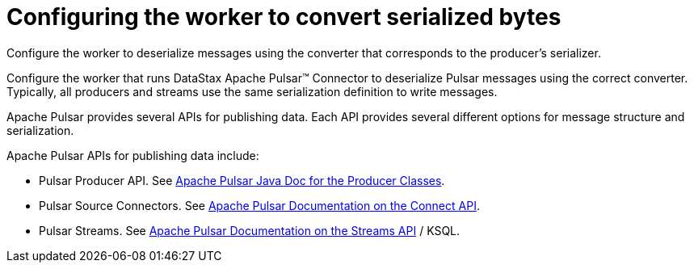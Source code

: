 [#pulsarProducerApis]
= Configuring the worker to convert serialized bytes
:imagesdir: _images

Configure the worker to deserialize messages using the converter that corresponds to the producer's serializer.

Configure the worker that runs DataStax Apache Pulsar™ Connector to deserialize Pulsar messages using the correct converter.
Typically, all producers and streams use the same serialization definition to write messages.

Apache Pulsar provides several APIs for publishing data.
Each API provides several different options for message structure and serialization.

Apache Pulsar APIs for publishing data include:

* Pulsar Producer API.
See https://pulsar.apache.org/21/javadoc/index.html?org/apache/pulsar/clients/producer/PulsarProducer.html[Apache Pulsar Java Doc for the Producer Classes].
* Pulsar Source Connectors.
See https://pulsar.apache.org/documentation.html#connectapi[Apache Pulsar Documentation on the Connect API].
* Pulsar Streams.
See https://pulsar.apache.org/documentation.html#streamsapi[Apache Pulsar Documentation on the Streams API] / KSQL.

